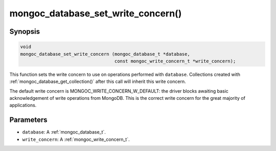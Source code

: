 .. _mongoc_database_set_write_concern

mongoc_database_set_write_concern()
===================================

Synopsis
--------

.. code-block:: c

  void
  mongoc_database_set_write_concern (mongoc_database_t *database,
                                     const mongoc_write_concern_t *write_concern);

This function sets the write concern to use on operations performed with ``database``. Collections created with :ref:`mongoc_database_get_collection()` after this call will inherit this write concern.

The default write concern is MONGOC_WRITE_CONCERN_W_DEFAULT: the driver blocks awaiting basic acknowledgement of write operations from MongoDB. This is the correct write concern for the great majority of applications.

Parameters
----------

* ``database``: A :ref:`mongoc_database_t`.
* ``write_concern``: A :ref:`mongoc_write_concern_t`.

